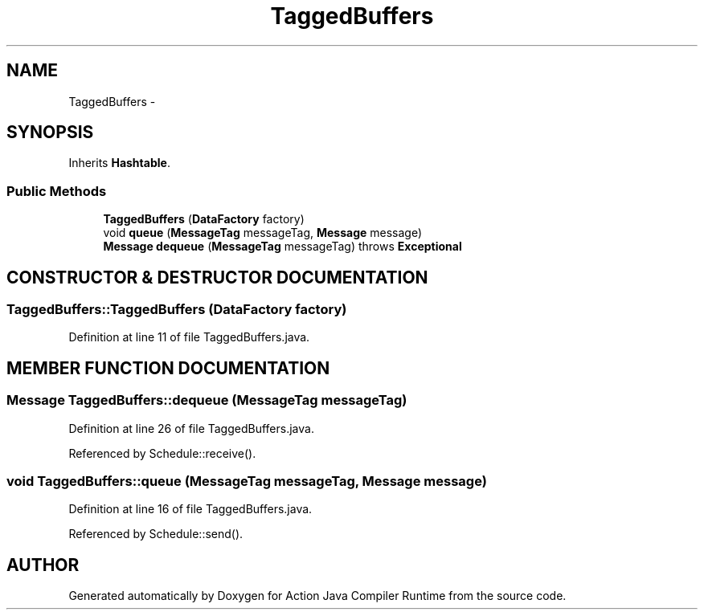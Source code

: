 .TH "TaggedBuffers" 3 "13 Sep 2002" "Action Java Compiler Runtime" \" -*- nroff -*-
.ad l
.nh
.SH NAME
TaggedBuffers \- 
.SH SYNOPSIS
.br
.PP
Inherits \fBHashtable\fP.
.PP
.SS "Public Methods"

.in +1c
.ti -1c
.RI "\fBTaggedBuffers\fP (\fBDataFactory\fP factory)"
.br
.ti -1c
.RI "void \fBqueue\fP (\fBMessageTag\fP messageTag, \fBMessage\fP message)"
.br
.ti -1c
.RI "\fBMessage\fP \fBdequeue\fP (\fBMessageTag\fP messageTag) throws \fBExceptional\fP"
.br
.in -1c
.SH "CONSTRUCTOR & DESTRUCTOR DOCUMENTATION"
.PP 
.SS "TaggedBuffers::TaggedBuffers (\fBDataFactory\fP factory)"
.PP
Definition at line 11 of file TaggedBuffers.java.
.SH "MEMBER FUNCTION DOCUMENTATION"
.PP 
.SS "\fBMessage\fP TaggedBuffers::dequeue (\fBMessageTag\fP messageTag)"
.PP
Definition at line 26 of file TaggedBuffers.java.
.PP
Referenced by Schedule::receive().
.PP
.SS "void TaggedBuffers::queue (\fBMessageTag\fP messageTag, \fBMessage\fP message)"
.PP
Definition at line 16 of file TaggedBuffers.java.
.PP
Referenced by Schedule::send().
.PP


.SH "AUTHOR"
.PP 
Generated automatically by Doxygen for Action Java Compiler Runtime from the source code.